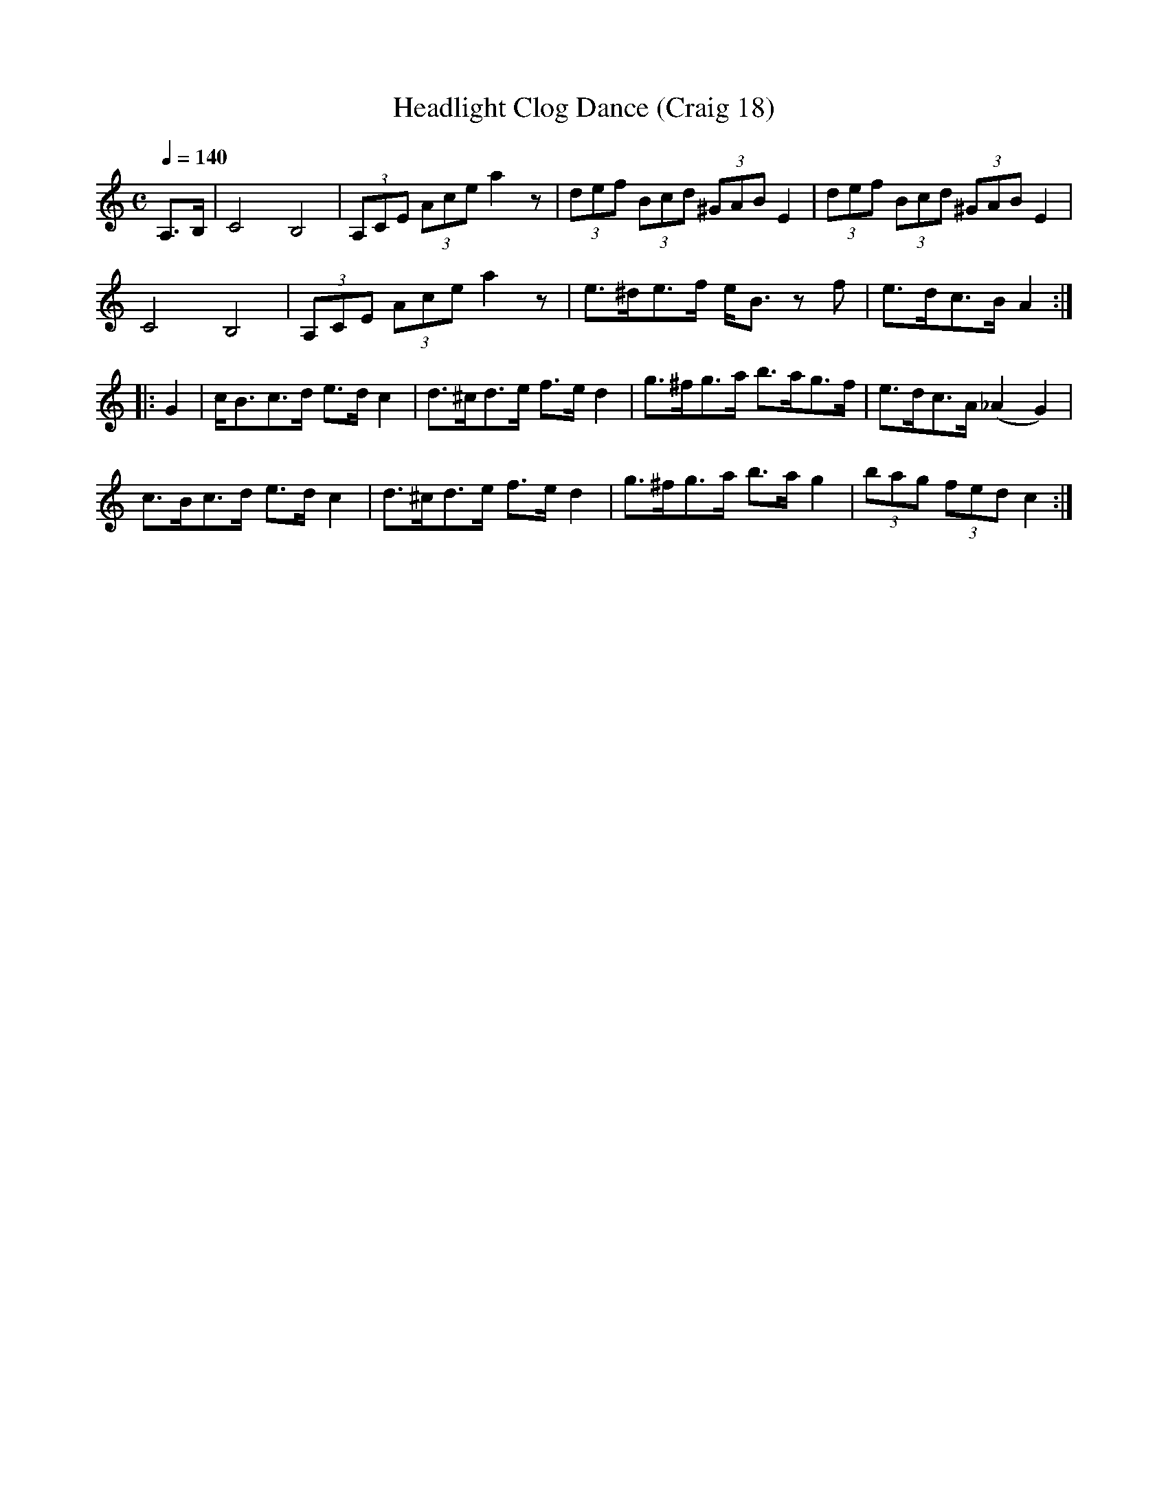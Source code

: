 X:18
T:Headlight Clog Dance (Craig 18)
M:C
L:1/8
B:Empire Violin Collection of Hornpipes
H:Published by Thomas Craig
H:Music Publisher, &c.
H:George Street, Aberdeen, N.B.
Z:Peter Dunk December 2011
R:hornpipe
Q:1/4=140
K:C
A,>B, | C4 B,4 | (3A,CE (3Ace a2 z | (3def (3Bcd (3^GAB E2 | (3def (3Bcd (3^GAB E2 |!
C4 B,4 | (3A,CE (3Ace a2 z | e>^de>f e<B zf | e>dc>B A2 :|!
|: G2 | c<Bc>d e>d c2 | d>^cd>e f>e d2 | g>^fg>a b>ag>f | e>dc>A (_A2G2) |!
c>Bc>d e>d c2 | d>^cd>e f>e d2 | g>^fg>a b>a g2 | (3bag (3fed c2 :|
